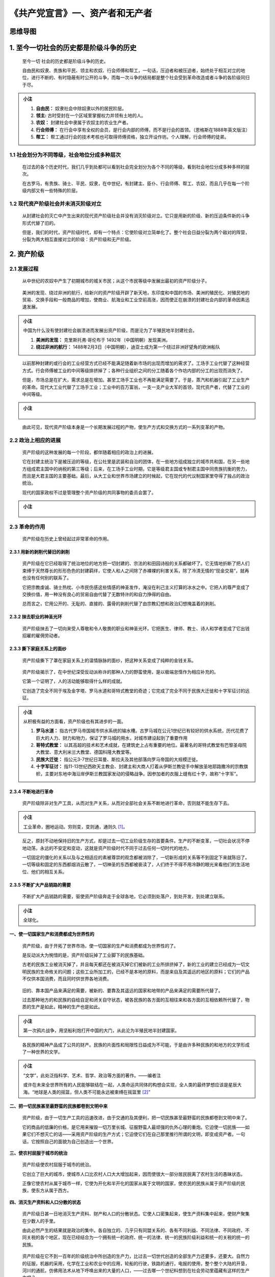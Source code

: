 《共产党宣言》一、资产者和无产者
================================


思维导图
-------- 

.. figure:: img/The-Communist-Manifesto-Cha-01-mindMap.png
   :align: center
   :alt: 图片正在加载中，请稍后...

.. _1-至今一切社会的历史都是阶级斗争的历史:

1. 至今一切社会的历史都是阶级斗争的历史
---------------------------------------

   至今一切 社会的历史都是阶级斗争的历史。

   自由民和奴隶、贵族和平民、领主和农奴、行会师傅和帮工，一句话，压迫者和被压迫者，始终处于相互对立的地位，进行不断的、有时隐蔽有时公开的斗争，而每一次斗争的结局都是整个社会受到革命改造或者斗争的各阶级同归于尽。

.. admonition:: 小注
   :class: note

   1. **自由民：** 奴隶社会中除奴隶以外的居民阶层。

   2. **领主:** 古时受封在一个区域里掌握权力并领有土地的人。

   3. **农奴：** 封建社会中隶属于农奴主的农业生产者。

   4. **行会师傅：** 在行会中享有全权的会员，是行会内部的师傅，而不是行会的首领。（恩格斯在1888年英文版注）

   5. **帮工：** 帮工通过行会的技术考核也可取得师傅资格，独立开设作坊。个人理解，行会师傅的徒弟。

..

.. _11-社会划分为不同等级社会地位分成多种层次:

1.1 社会划分为不同等级，社会地位分成多种层次
~~~~~~~~~~~~~~~~~~~~~~~~~~~~~~~~~~~~~~~~~~~~

   在过去的各个历史时代，我们几乎到处都可以看到社会完全划分为各个不同的等级，看到社会地位分成多种多样的层次。

   在古罗马，有贵族、骑士、平民、奴隶，在中世纪，有封建主、臣仆、行会师傅、帮工、农奴，而且几乎在每一个阶级内部又有一些特殊的阶层。

.. _12-现代资产阶级社会并未消灭阶级对立:

1.2 现代资产阶级社会并未消灭阶级对立
~~~~~~~~~~~~~~~~~~~~~~~~~~~~~~~~~~~~

   从封建社会的灭亡中产生出来的现代资产阶级社会并没有消灭阶级对立。它只是用新的阶级、新的压迫条件新的斗争形式代替了旧的。

   但是，我们的时代，资产阶级时代，却有一个特点：它使阶级对立简单化了。整个社会日益分裂为两个敌对的阵营，分裂为两大相互直接对立的阶级：资产阶级和无产阶级。

.. _2-资产阶级:

2. 资产阶级
-----------

.. _21-发展过程:

2.1 发展过程
~~~~~~~~~~~~

   从中世纪的农奴中产生了初期城市的城关市民；从这个市民等级中发展出最初的资产阶级分子。

..

   美洲的发现、绕过非洲的航行，给新兴的资产阶级开辟了新天地，东印度和中国的市场、美洲的殖民化、对殖民地的贸易、交换手段和一般商品的增加，使商业、航海业和工业空前高涨，因而使正在崩溃的封建社会内部的革命因素迅速发展。

.. admonition:: 小注
   :class: note

   中国为什么没有使封建社会崩溃进而发展出资产阶级，而是沦为了半殖民地半封建社会。

   1. **美洲的发现：** 克里斯托弗·哥伦布于 1492年（中国明朝）发现美洲。

   2. **绕过非洲的航行：** 1488年2月3日（中国明朝），迪亚士成为第一个绕过非洲好望角的欧洲船队

..

   以前那种封建的或行会的工业经营方式已经不能满足随着新市场的出现而增加的需求了。工场手工业代替了这种经营方式。行会师傅被工业的中间等级排挤掉了；各种行业组织之间的分工随着各个作坊内部的分工的出现而消失了。

   但是，市场总是在扩大，需求总是在增加。甚至工场手工业也不再能满足需要了。于是，蒸汽和机器引起了工业生产的革命。现代大工业代替了工场手工业；工业中的百万富翁，一支一支产业大军的首领，现代资产者，代替了工业的中间等级。

.. admonition:: 小注
   :class: note

   .. figure:: img/Cha-01-img-01.drawio.png
      :align: center
      :alt: 图片正在加载中，请稍后...

..

   由此可见，现代资产阶级本身是一个长期发展过程的产物，使生产方式和交换方式的一系列变革的产物。

.. _22-政治上相应的进展:

2.2 政治上相应的进展
~~~~~~~~~~~~~~~~~~~~

   资产阶级的这种发展的每一个阶段，都伴随着相应的政治上的进展。

   它在封建主统治下是被压迫的等级，在公社里是武装和自治的团体，在一些地方组成独立的城市共和国，在另一些地方组成君主国中的纳税的第三等级；后来，在工场手工业时期，它是等级君主国或专制君主国中同贵族抗衡的势力，而且是大君主国的主要基础。最后，从大工业和世界市场建立的时候起，它在现代的代议制国家里夺得了独占的政治统治。

   现代的国家政权不过是管理整个资产阶级的共同事物的委员会罢了。

.. admonition:: 小注
   :class: note

   .. figure:: img/Cha-01-img-02.drawio.png
      :align: center
      :alt: 图片正在加载中，请稍后...

..

.. _23-革命的作用:

2.3 革命的作用
~~~~~~~~~~~~~~

   资产阶级在历史上曾经起过非常革命的作用。

.. _231-用新的剥削代替旧的剥削:

2.3.1 用新的剥削代替旧的剥削
^^^^^^^^^^^^^^^^^^^^^^^^^^^^

   资产阶级在它已经取得了统治地位的地方把一切封建的、宗法的和田园诗般的关系都破坏了。它无情地折断了把人们束缚于天然尊长的形形色色的封建羁绊，它使人和人之间除了赤裸裸的利害关系，除了冷清无情的“现金交易”，就再也没有任何别的联系了。

   它把宗教虔诚、骑士热枕、小市民伤感这些情感的神圣发作，淹没在利己主义打算的冰水之中。它把人的尊严变成了交换价值，用一种没有良心的贸易自由代替了无数特许的和自力挣得的自由。

   总而言之，它用公开的、无耻的、直接的、露骨的剥削代替了由宗教幻想和政治幻想掩盖着的剥削。

.. _232-抹去职业的神圣光环:

2.3.2 抹去职业的神圣光环
^^^^^^^^^^^^^^^^^^^^^^^^

   资产阶级抹去了一切向来受人尊敬和令人敬畏的职业和神圣光环。它把医生、律师、教士、诗人和学者变成了它出钱招雇的雇佣劳动者。

.. _233-撕下家庭关系上的面纱:

2.3.3 撕下家庭关系上的面纱
^^^^^^^^^^^^^^^^^^^^^^^^^^

   资产阶级撕下了罩在家庭关系上的温情脉脉的面纱，把这种关系变成了纯粹的金钱关系。

..

   资产阶级揭示了，在中世纪深受反动派称许的那种人力的野蛮使用，是以极端怠惰作为相应补充的。

   它第一个证明了，人的活动能够取得什么样的成就。

   它创造了完全不同于埃及金字塔、罗马水道和哥特式教堂的奇迹；它完成了完全不同于民族大迁徙和十字军征讨的远征。

.. admonition:: 小注
   :class: note

   从积极有益的方面看，资产阶级也有其进步的一面。

   1. **罗马水道：** 指古代罗马帝国城市供水系统的输水槽。古罗马城在公元1世纪已有较好的供水系统，历代花费了巨大的人力、财力和物力，保证了罗马城的用水，对城市建设起到了重要作用

   2. **哥特式教堂：** 以其高超的技术和艺术成就，在建筑史上占有重要的地位。最著名的哥特式教堂有巴黎圣母院大教堂、意大利米兰大教堂、德国科隆大教堂等。

   3. **民族大迁徙：** 指公元3-7世纪日耳曼、斯拉夫及其他部落向罗马帝国的大规模迁徙。

   4. **十字军征讨：** 指11-13世纪西欧天主教会、封建主和大商人打着从伊斯兰教徒手中解放圣地耶路撒冷的宗教旗帜，主要对东地中海沿岸伊斯兰教国家发动的侵略战争。因参加者的衣服上缝有红十字，故称“十字军”。

..

.. _234-不断地进行革命:

2.3.4 不断地进行革命
^^^^^^^^^^^^^^^^^^^^

   资产阶级除非对生产工具，从而对生产关系，从而对全部社会关系不断地进行革命，否则就不能生存下去。

.. admonition:: 小注
   :class: note

   工业革命，圈地运动。穷则变，变则通，通则久 [1]_。

..

   反之，原封不动地保持旧的生产方式，却是过去一切工业阶级生存的首要条件。生产的不断变革，一切社会状况不停地动荡，永远的不安定和变动，这就是资产阶级时代不同于过去任何一切时代的地方。

   一切固定的僵化的关系以及与之相适应的素被尊崇的观念都被消除了，一切新形成的关系等不到固定下来就陈旧了。一切等级和固定的东西都烟消云散了，一切神圣的东西都被亵渎了，人们终于不得不用冷静的眼光来看他们的生活地位、他们的相互关系。

.. _235-不断扩大产品销路的需要:

2.3.5 不断扩大产品销路的需要
^^^^^^^^^^^^^^^^^^^^^^^^^^^^

   不断扩大产品销路的需要，驱使资产阶级奔走于全球各地，它必须到处落户，到处开发，到处建立联系。

.. admonition:: 小注
   :class: note

   全球化。

..

**一、使一切国家生产和消费都成为世界性的**

   资产阶级，由于开拓了世界市场，使一切国家的生产和消费都成为世界性的了。

   是反动派大为惋惜的是，资产阶级玩掉了工业脚下的民族基础。

   古老的民族工业被消灭掉了，并且每天都还在被消灭掉它们被新的工业所排挤掉了，新的工业的建立已经成为一切文明民族的生命攸关的问题；这些工业所加工的，已经不是本地的原料，而是来自及其遥远的地区的原料；它们的产品不仅供本国消费，而且同时供世界各地消费。

..

   旧的、靠本国产品来满足的需要，被新的、要靠及其遥远的国家和地带的产品来满足的需要所代替了。

   过去那种地方的和民族的自给自足和闭关自守状态，被各民族的各方面的互相往来和各方面的互相依赖所代替了，物质的生产是如此，精神的生产也是如此。

.. admonition:: 小注
   :class: note

   第一次鸦片战争，用坚船利炮打开中国的大门，从此沦为半殖民地半封建国家。

..

   各民族的精神产品成了公共的财产。民族的片面性和局限性日益成为不可能，于是由许多种民族的和地方的文学形成了一种世界的文学。

.. admonition:: 小注
   :class: note

   “文学”，此处泛指科学、艺术、哲学、政治等方面的著作。——编者注

   或许在未来全世界所有的人民能够联结在一起，人类命运共同体的构想会实现，全人类的最终梦想应该是星辰大海。“地球是人类的摇篮，但人类不可能永远被束缚在摇篮里 [2]_”

..

**二、把一切民族甚至最野蛮的民族都卷到文明中来**

   资产阶级，由于一切生产工具的迅速改进，由于交通的及其便利，把一切民族甚至最野蛮的民族都卷到文明中来了。

   它的商品的低廉的价格，是它用来摧毁一切万里长城、征服野蛮人最顽强的仇外心理的重炮。它迫使一切民族——如果它们不想灭亡的话——采用资产阶级的生产方式；它迫使它们在自己那里推行所谓的文明，即变成资产者。一句话，它按照自己的面貌为自己创造出一个世界。

**三、使农村屈服于城市的统治**

   资产阶级使农村屈服于城市的统治。

   它创立了巨大的城市，使城市人口比农村人口大大增加起来，因而使很大一部分居民脱离了农村生活的愚昧状态。

   正像它使农村从属于城市一样，它使为开化和半开化的国家从属于文明的国家，使农民的民族从属于资产阶级的民族，使东方从属于西方。

**四、消灭生产资料和人口分散的状态**

   资产阶级日甚一日地消灭生产资料、财产和人口的分散状态。它使人口密集起来，使生产资料集中起来，使财产聚集在少数人的手里。

   由此必然产生的结果就是政治的集中。各自独立的、几乎只有同盟关系的、各有不同利益、不同法律、不同政府、不同关税的各个地区，现在已经结合为一个拥有统一的政府、统一的法律、统一的民族阶级利益和统一的关税的统一的民族。

..

   资产阶级在它不到一百年的阶级统治中所创造的生产力，比过去一切世代创造的全部生产力还要多，还要大。自然力的征服，机器的采用，化学在工业和农业中的应用，轮船的行驶，铁路的通行，电报的使用，整个整个大陆的开垦，河川的通航，仿佛用法术从地下呼唤出来的大量的人口，——过去哪一个世纪料想到在社会劳动里蕴藏有这样的生产力呢？

   由此可见，资产阶级赖以形成的生产资料和交换手段，是在封建社会里造成的。在这些生产资料和交换手段发展的一定阶段上，封建社会的生产和交换在其中进行的关系，封建的农业和工场手工业组织，一句话，封建的所有制关系，就不再适应已经发展的生产力了。

   这种关系已经在阻碍生产而不是促进生产了。它变成了束缚生产的桎梏。它必须被炸毁，它已经被炸毁了。

   起而代之的是自由竞争以及与自由竞争相适应的社会制度和政治制度、资产阶级的经济统治和政治统治。

.. admonition:: 小注
   :class: note

   生产力不断发展，假如未来生产力有了重大突破，那么资产阶级也会被炸毁吗？取而代之的会是社会主义吗？

..

.. _3-无产阶级:

3. 无产阶级
-----------

   现在，我们眼前又进行着类似的运动。资产阶级的生产关系和交换关系，资产阶级的所有制关系，这个曾经仿佛用法术创造了如此庞大的生产资料和交换手段的现代资产阶级社会，现在像一个魔法师一样不能再支配自己用法术呼唤出来的魔鬼了。

   几十年来的工业和商业的历史，只不过是现代生产力反抗现代生产关系、反抗作为资产阶级及其统治的存在条件的所有制关系的历史。

.. _31-商业危机:

3.1 商业危机
~~~~~~~~~~~~

   只要指出再周期性的重复中越来越危及整个资产阶级社会生存的商业危机就够了。

   在商业危机期间，总是不仅有很大一部分制成的产品被毁灭掉，而且有很大一部分已经造成的生产力被毁灭掉。在危机期间，发生一种在过去一切时代看来都好像是荒唐现象的社会瘟疫，即生产过剩的瘟疫。

   社会突然发现自己回到了一时的野蛮状态；仿佛是一次饥荒、一场普遍的毁灭性战争，使社会失去了全部生活资料；仿佛是工业和商业全被毁灭了，——这是什么缘故呢？

   因为社会上文明过度，生活资料太多，工业和商业太发达。社会所拥有的生产力已经不能再促进资产阶级文明和资产阶级所有制关系的发展；相反，生产力已经强大到这种关系所不能适应的底部，它已经受到这种关系的阻碍；而它一着手克服这种障碍，就使整个资产阶级社会陷入混乱，就窄了，再容纳不了它本身所造成的财富了。

   ——资产阶级用什么办法来克服这种危机呢？一方面不得不消灭大量生产力，另一方面夺取新的市场，更加彻底地利用旧的市场。

   这究竟是怎样的一种办法呢？这不过是资产阶级准备更全面更猛烈的危机的办法，不过是使防止危机的手段越来越少的办法。

.. admonition:: 小注
   :class: note

   商业危机能否与经济危机划等号？金融危机与前两者不能划等号。

   商业危机，生产过剩的经济危机在商品流通领域中的集中反映。

   经济危机是指整个经济体系出现崩溃，生产严重过剩，它侧重于实体经济领域的危机和崩溃，即大量实体经济企业倒闭，失业率猛增。

..

.. _32-发展过程:

3.2 发展过程
~~~~~~~~~~~~

   资产阶级用来推翻封建制度的武器，现在却对准资产阶级自己了。

   但是，资产阶级不仅锻造了之子身于死地的武器；它还产生了将要运用这种武器的人——现代的工人，即无产者。

..

   随着资产阶级即资本的发展，无产阶级即现代工人
   阶级也在同一程度上得到发展；现代的工人只有当他们找到工作的时候才能生存，而且只有当他们的劳动增值资本的时候才能找到工作。

   这些不得不把自己零星出卖的工人，像其他任何货物一样，也是一种商品，所以他们同样地受到竞争的一切变化、市场的一切波动的影响。

   由于推广机器和分工，无产者的劳动已经失去了任何独立的性质，因而对工人也失去了任何吸引力。

   工人变成了机器的单纯的附属品，要求他做的只是极其简单、极其单调和极容易学会的操作。因此，花在工人身上的费用，几乎只限于维持工人生活和延续工人后代所必须的生活资料。

..

   但是，商品的价格，从而劳动的价格，是同它的生产费用相等的。因此，劳动越使人感到厌恶，工资就越少。

   不仅如此，机器越推广，分工越细致，劳动量也就越增加，这或者是由于工作时间的延长，或者是由于在一定时间内所要求的劳动的增加，机器运转的加速，等等。

.. admonition:: 小注
   :class: note

   “劳动量”在1888年英文版中是“劳动负担”。——编者注

   此处些许有点与尝试相背，“机器越推广，分工越细致”，不是应该提高生产效率减少劳动量吗？但机器也需要人操作，并非是全自动，机器越推广，需要操作机器的人也就越多，分工越细致，需要从事的工作也就越多。

..

   现代工业已经把家长式的师傅的小作坊变成了工业资本家的大工厂。

   挤在工厂里的工人群众就像士兵一样被组织起来。他们是产业军的普通士兵，受着各级军士的层层监视。他们不仅仅是资产阶级的、资产阶级国家的奴隶，他们每日每时都守着机器、受监工、首先是受各个经营工厂的资产者本人的奴役。

..

   这种专制制度越是公开地把营利宣布为自己的最终目的，它就越是可鄙、可恨和可恶。

.. admonition:: 小注
   :class: note

   画饼充饥，所谓的狼性文化？为什么会有人不做人，而去崇尚所谓的畜生文化。

..

   手的操作所要求的技巧和气力越少，换句话说，现代工业越发达，男工也就越受到女工和童工的排挤。

   对工人阶级来说，性别和年龄的差别再没有什么社会意义了。他们都只是劳动工具，不过因为年龄和性别的不同而需要不同的费用罢了。

..

   当厂主对工人的剥削该一段落，工人领到用现钱支付的工资的时候，马上就有资产阶级中的另一部分人——房东、小店主、当铺老板等等向他们扑来。

   以前的中间等级的下层，即小工业家、小商人和小食利者，手工业者和农民——所有这些阶级都降落到无产阶级的队伍里来了，有的是因为他们的小资本不足以经营大工业，经不起较大的资本家的竞争；有的是因为他们的手艺已经被新的生产方法弄得不值钱了，无产阶级就是这样从居民的所有阶级中得到补充的。

.. _33-发展阶段:

3.3 发展阶段
~~~~~~~~~~~~

   无产阶级经历了各个不同的发展阶段。它反对资产阶级的斗争是和它的存在同时开始的。

.. _331-由个人走向群众:

3.3.1 由个人走向群众
^^^^^^^^^^^^^^^^^^^^

   最初是单个的工人，然后是某一工厂的工人，然后是某一地方的某一劳动部门的工人，同直接剥削他们的单个资产者作斗争。他们不仅仅攻击资产阶级的生产关系，而且攻击生产工具本身；他们毁坏那些来竞争的外国商品，捣毁机器，烧毁工厂，力图恢复已经失去的中世纪工人的地位。

   在这个阶段上，工人是分散在全国各地并为竞争所分裂的群众。工人的大规模集结，还不是他们自己联合的结果，而是资产阶级联合的结果，当时资产阶级为了达到自己的政治目的必须而且暂时还能够把整个无产阶级发动起来。因次，在这个阶段上，无产者不是同自己的敌人作斗争，而是同自己的敌人的敌人作斗争，即同专制君主制的残余、地主、非工业资产者和小资产者作斗争。因次，整个历史运动都集中在资产阶级手里；在这种条件下取得的每一个胜利都是资产阶级的胜利。

.. admonition:: 小注
   :class: note

   “无产者不是同自己的敌人作斗争，而是同自己的敌人的敌人作斗争”，“在这种条件下取得的每一个胜利都是资产阶级的胜利”。

..

.. _332-结合成更大的集体:

3.3.2 结合成更大的集体
^^^^^^^^^^^^^^^^^^^^^^

   但是，随着工业的发展，无产阶级不仅人数增加了，而且它结合成更大的集体，它的力量日益增长，它越来越感觉到自己的力量。

   机器使劳动的差别越来越小，使工资几乎到处都降到同样低的水平，因而无产阶级内部的利益、生活状况也越来越趋于一致。

   资产者彼此间日益加剧的竞争以及由此引起的商业危机，使工人的工资越来越不稳定；机器的日益迅速的和继续不断的改良，使工人的整个生活地位越来越没有保障；单个工人和单个资产者之间的冲突越来越具有两个阶级的冲突的性质。

   工人开始成立反对资产者的同盟；他们联合起来保卫自己的工资。他们甚至建立了经常性的团体，以便为可能发生的反抗准备食品。有些地方，斗争爆发为起义。

.. _333-越来越扩大的联合:

3.3.3 越来越扩大的联合
^^^^^^^^^^^^^^^^^^^^^^

   工人有时也得到胜利，但这种胜利只是暂时的，他们斗争的真正成果并不是直接取得的成功，而是工人的越来越扩大的联合。

   这种联合由于大工业所造成的日益发达的交通工具而得到发展，这种交通工具把各地的工人彼此联系起来。只要有了这种联系，就能把许多性质相同的地方性的斗争汇合成全国性的斗争，汇合成阶级斗争。而一切阶级斗争都是政治斗争。

.. admonition:: 小注
   :class: note

   星星之火，可以燎原。

..

.. _334-无产者组织成为阶级从而组织成为政党:

3.3.4 无产者组织成为阶级，从而组织成为政党
^^^^^^^^^^^^^^^^^^^^^^^^^^^^^^^^^^^^^^^^^^

   无产者组织成为阶级，从而组织成为政党这件事，不断地由于工人的自相竞争而受到破坏。但是，这种组织总是重新产生，并且一次比一次更强大，更坚固，更有力。

   它利用资产阶级内部的分裂，迫使他们用法律形式承认工人的个别利益。英国的十小时工作日法案就是一个例子。

..

   旧社会内部的所有冲突在许多方面都促进了无产阶级的发展。

   资产阶级处于不断的斗争中；最初是反对贵族；后来反对同工业进步有利害冲突的那部分资产阶级；经常反对一切外国的资产阶级

   在这一切斗争中，资产阶级都不得不向无产阶级呼吁，要求无产阶级援助。这样就把无产阶级卷进了政治运动。于是，资产阶级自己就把自己的教育因素即反对自身的武器给予了无产阶级。

.. admonition:: 小注
   :class: note

   “教育因素”，在1888年英文版中是“政治教育和普通教育的因素”。——编者注

..

   其次，我们已经看到，工业的进步把统治阶级的整批成员抛到无产阶级队伍里去，或者至少也使他们的生活条件受到威胁。他们也给无产阶级带来了大量的教育因素。

..

   最后，在阶级斗争接近决战的时期，统治阶级内部的、整个旧社会内部的瓦解过程，就达到非常强烈、非常尖锐的程度，甚至使得统治阶级中得一小部分人脱离统治阶级而归附于革命得阶级，即掌握着未来得阶级。

.. _34-真正革命的阶级:

3.4 真正革命的阶级
~~~~~~~~~~~~~~~~~~

   在当前同资产阶级对立得一切阶级中，只有无产阶级是真正革命得阶级。其余得阶级都伴随着大工业得发展而日趋没落和灭亡，无产阶级却是大工业本身的产物。

.. _341-中间等级:

3.4.1 中间等级
^^^^^^^^^^^^^^

   中间等级，即小工业家、小商人、手工业者、农民，他们同资产阶级作斗争，都是为了维护他们这种中间等级的生存，以免于灭亡。

   所以，他们不是革命的，而是保守的。不仅如此，他们甚至是反动的，因为他们力图使历史的车轮倒转。

.. _342-流氓无产阶级:

3.4.2 流氓无产阶级
^^^^^^^^^^^^^^^^^^

   流氓无产阶级是旧社会最下层中消极的腐化的部分，他们在一些地方也被无产阶级卷到运动里来，但是，由于他们的整个生活状况，他们更甘心于被人收买，去干反动的勾当。

.. admonition:: 小注
   :class: note

   这样的阶级应该被叫作是叛徒，但他们本就是旧社会最下层中消极的腐化的部分，他们有信仰和理想吗？他们不能叫叛徒，他们应该是利己主义者，他们并没有背叛自己的初心与本性。

..

.. _343-无产阶级:

3.4.3 无产阶级
^^^^^^^^^^^^^^

   在无产阶级的生活条件中，旧社会的生活条件已经被消灭了。无产者是没有财产的；他们和妻子儿女的关系同资产阶级的家庭关系再没有任何共同之处了；现代的工业劳动，现代的资本压迫，无论再英国或法国，无论再美国或德国，都是一样的，都使无产者失去了任何民族性。

   法律、道德、宗教在他们看来全都是资产阶级偏见，隐藏在这些偏见后面的全都是资产阶级利益。

..

   过去一切阶级在争得统治之后，总是使整个社会服从于它们发财致富的条件，企图以此来巩固它们已经获得的生活地位。

   无产者只有废除自己的现存的占有方式，从而废除全部现存的占有方式，才能取得社会生产力。无产者没有什么自己的东西必须加以保护，他们必必须摧毁至今保护和保障私有财产的一切。

   过去的一切运动都是少数人的或者为少数人谋利益的运动。无产阶级的运动是绝大多数人、为绝大多数人谋利益的独立的运动。无产阶级，现今社会的最下层，如果不炸毁构成官方社会的整个上层，就不能抬起头来，挺起胸来。

..

   我们已经看到，至今的一切社会都是建立在压迫阶级和被压迫阶级的对立之上的。但是，为了有可能压迫一个阶级，就必须保证这个阶级至少有能够得到勉强维持它的奴隶般的生存的条件。

   农奴曾经在农奴制度下挣扎到公社成员的地位，小资产者曾经在封建专制制度的束缚下挣扎到资产者的地位。现代的工人却相反，他们并不是随着工业的进步而上升，而是越来越降到本阶级的生存条件以下。

   工人变成赤贫者，贫困比人口和财富增长得还要快。由此可以明显地看出，资产阶级再不能做社会得统治阶级了，再不能把自己阶级得生存条件当作支配一切得规律强加于社会了。

   资产阶级不能统治下去了，因为它甚至不能保证自己得奴隶维持奴隶得生活，因为它不得不让自己得奴隶落到不能养活它反而要它养活得地步。

   社会再不能在它得统治下生存下去了，就是说，它的生存不再同社会相容了。

   资产阶级生存和统治的根本条件，是财富在私人手里的积累，是资本的形成和增值；资本的条件是雇佣劳动。雇佣劳动完全是建立在工人的自相竞争之上的。

   资产阶级无意中造成而又无力抵抗的工业进步，使工人通过结社而达到的革命联合代替了他们由于竞争而造成的分散状态。

..

   于是，随着大工业的发展，资产阶级赖以生产和占有产品的基础本身也就从它的脚下被挖掉了。它首先生产的是它自身的掘墓人。资产阶级的灭亡和无产阶级的胜利是同样不可避免的。

.. admonition:: 小注
   :class: note 
   
   没有什么能比这个更令人振奋的了。

..

--------------

.. [1]
   出自《系辞·下》大意为事物发展到极点，会发生变化，变化会继续向前发展，不断发展就会长久。

.. [2]
   出自康斯坦丁·齐奥尔科夫斯基（1857年9月17日—1935年9月19日），现代宇宙航行学奠基人，被称为航天之父。
